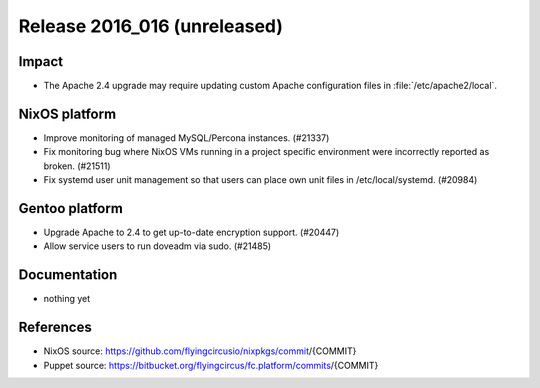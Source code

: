 .. XXX update on release :Publish Date: YYYY-MM-DD

Release 2016_016 (unreleased)
-----------------------------

Impact
^^^^^^

* The Apache 2.4 upgrade may require updating custom Apache configuration files
  in :file:`/etc/apache2/local`.


NixOS platform
^^^^^^^^^^^^^^

* Improve monitoring of managed MySQL/Percona instances. (#21337)
* Fix monitoring bug where NixOS VMs running in a project specific environment
  were incorrectly reported as broken. (#21511)
* Fix systemd user unit management so that users can place own unit files in
  /etc/local/systemd. (#20984)


Gentoo platform
^^^^^^^^^^^^^^^

* Upgrade Apache to 2.4 to get up-to-date encryption support. (#20447)
* Allow service users to run doveadm via sudo. (#21485)


Documentation
^^^^^^^^^^^^^

* nothing yet


References
^^^^^^^^^^

* NixOS source:
  https://github.com/flyingcircusio/nixpkgs/commit/{COMMIT}

* Puppet source:
  https://bitbucket.org/flyingcircus/fc.platform/commits/{COMMIT}

.. vim: set spell spelllang=en:
